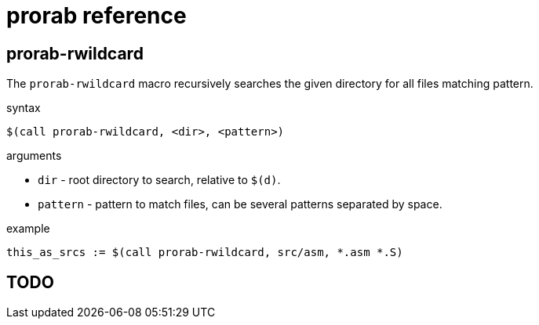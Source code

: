 = prorab reference

== prorab-rwildcard

The `prorab-rwildcard` macro recursively searches the given directory for all files matching pattern.

.syntax
`$(call prorab-rwildcard, <dir>, <pattern>)`

.arguments
 - `dir` - root directory to search, relative to `$(d)`.
 - `pattern` - pattern to match files, can be several patterns separated by space.

.example
....
this_as_srcs := $(call prorab-rwildcard, src/asm, *.asm *.S)
....

== TODO
